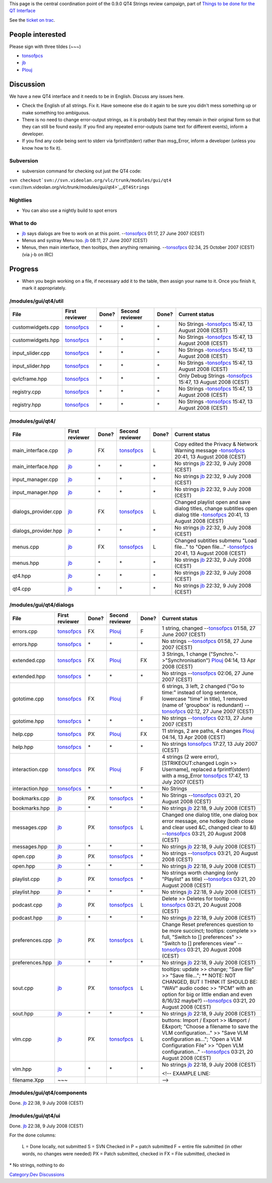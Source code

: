 This page is the central coordination point of the 0.9.0 QT4 Strings review campaign, part of `Things to be done for the QT Interface <QtIntfTODO>`__

See the `ticket on trac <http://trac.videolan.org/vlc/ticket/1214>`__.

People interested
-----------------

Please sign with three tildes (~~~)

-  `tonsofpcs <User:Tonsofpcs>`__
-  `jb <User:J-b>`__
-  `Plouj <User:Plouj>`__

Discussion
----------

We have a new QT4 interface and it needs to be in English. Discuss any issues here.

-  Check the English of all strings. Fix it. Have someone else do it again to be sure you didn't mess something up or make something too ambiguous.
-  There is no need to change error-output strings, as it is probably best that they remain in their original form so that they can still be found easily. If you find any repeated error-outputs (same text for different events), inform a developer.
-  If you find any code being sent to stderr via fprintf(stderr) rather than msg_Error, inform a developer (unless you know how to fix it).

Subversion
~~~~~~~~~~

-  subversion command for checking out just the QT4 code:

``svn checkout``\ ```svn://svn.videolan.org/vlc/trunk/modules/gui/qt4`` <svn://svn.videolan.org/vlc/trunk/modules/gui/qt4>`__\ ``QT4Strings``

Nightlies
~~~~~~~~~

-  You can also use a nightly build to spot errors

What to do
~~~~~~~~~~

-  `jb <User:J-b>`__ says dialogs are free to work on at this point. --`tonsofpcs <User:Tonsofpcs>`__ 01:17, 27 June 2007 (CEST)

-  Menus and systray Menu too. `jb <User:J-b>`__ 08:11, 27 June 2007 (CEST)

-  Menus, then main interface, then tooltips, then anything remaining. --`tonsofpcs <User:Tonsofpcs>`__ 02:34, 25 October 2007 (CEST) (via j-b on IRC)

Progress
--------

-  When you begin working on a file, if necessary add it to the table, then assign your name to it. Once you finish it, mark it appropriately.

/modules/gui/qt4/util
~~~~~~~~~~~~~~~~~~~~~

================= ============================== ===== =============== ===== ===============================================================================
File              First reviewer                 Done? Second reviewer Done? Current status
================= ============================== ===== =============== ===== ===============================================================================
customwidgets.cpp `tonsofpcs <User:Tonsofpcs>`__ \*    \*              \*    No Strings -`tonsofpcs <User:Tonsofpcs>`__ 15:47, 13 August 2008 (CEST)
customwidgets.hpp `tonsofpcs <User:Tonsofpcs>`__ \*    \*              \*    No Strings -`tonsofpcs <User:Tonsofpcs>`__ 15:47, 13 August 2008 (CEST)
input_slider.cpp  `tonsofpcs <User:Tonsofpcs>`__ \*    \*              \*    No Strings -`tonsofpcs <User:Tonsofpcs>`__ 15:47, 13 August 2008 (CEST)
input_slider.hpp  `tonsofpcs <User:Tonsofpcs>`__ \*    \*              \*    No Strings -`tonsofpcs <User:Tonsofpcs>`__ 15:47, 13 August 2008 (CEST)
qvlcframe.hpp     `tonsofpcs <User:Tonsofpcs>`__ \*    \*              \*    Only Debug Strings -`tonsofpcs <User:Tonsofpcs>`__ 15:47, 13 August 2008 (CEST)
registry.cpp      `tonsofpcs <User:Tonsofpcs>`__ \*    \*              \*    No Strings -`tonsofpcs <User:Tonsofpcs>`__ 15:47, 13 August 2008 (CEST)
registry.hpp      `tonsofpcs <User:Tonsofpcs>`__ \*    \*              \*    No Strings -`tonsofpcs <User:Tonsofpcs>`__ 15:47, 13 August 2008 (CEST)
\                                                                           
================= ============================== ===== =============== ===== ===============================================================================

/modules/gui/qt4/
~~~~~~~~~~~~~~~~~

==================== ================= ===== ============================== ===== =============================================================================================================================================
File                 First reviewer    Done? Second reviewer                Done? Current status
==================== ================= ===== ============================== ===== =============================================================================================================================================
main_interface.cpp   `jb <User:J-b>`__ FX    `tonsofpcs <User:Tonsofpcs>`__ L     Copy edited the Privacy & Network Warning message -`tonsofpcs <User:Tonsofpcs>`__ 20:41, 13 August 2008 (CEST)
main_interface.hpp   `jb <User:J-b>`__ \*    \*                             \*    No strings `jb <User:J-b>`__ 22:32, 9 July 2008 (CEST)
input_manager.cpp    `jb <User:J-b>`__ \*    \*                             \*    No strings `jb <User:J-b>`__ 22:32, 9 July 2008 (CEST)
input_manager.hpp    `jb <User:J-b>`__ \*    \*                             \*    No strings `jb <User:J-b>`__ 22:32, 9 July 2008 (CEST)
dialogs_provider.cpp `jb <User:J-b>`__ FX    `tonsofpcs <User:Tonsofpcs>`__ L     Changed playlist open and save dialog titles, change subtitles open dialog title -`tonsofpcs <User:Tonsofpcs>`__ 20:41, 13 August 2008 (CEST)
dialogs_provider.hpp `jb <User:J-b>`__ \*    \*                             \*    No strings `jb <User:J-b>`__ 22:32, 9 July 2008 (CEST)
menus.cpp            `jb <User:J-b>`__ FX    `tonsofpcs <User:Tonsofpcs>`__ L     Changed subtitles submenu "Load file..." to "Open file..." -`tonsofpcs <User:Tonsofpcs>`__ 20:41, 13 August 2008 (CEST)
menus.hpp            `jb <User:J-b>`__ \*    \*                             \*    No strings `jb <User:J-b>`__ 22:32, 9 July 2008 (CEST)
qt4.hpp              `jb <User:J-b>`__ \*    \*                             \*    No strings `jb <User:J-b>`__ 22:32, 9 July 2008 (CEST)
qt4.cpp              `jb <User:J-b>`__ \*    \*                             \*    No strings `jb <User:J-b>`__ 22:32, 9 July 2008 (CEST)
\                                                                                
==================== ================= ===== ============================== ===== =============================================================================================================================================

/modules/gui/qt4/dialogs
~~~~~~~~~~~~~~~~~~~~~~~~

=============== ============================== ===== ============================== ===== ======================================================================================================================================================================================================================================================================
File            First reviewer                 Done? Second reviewer                Done? Current status
=============== ============================== ===== ============================== ===== ======================================================================================================================================================================================================================================================================
errors.cpp      `tonsofpcs <User:Tonsofpcs>`__ FX    `Plouj <User:Plouj>`__         F     1 string, changed --`tonsofpcs <User:Tonsofpcs>`__ 01:58, 27 June 2007 (CEST)
errors.hpp      `tonsofpcs <User:Tonsofpcs>`__ \*    \*                             \*    No strings --`tonsofpcs <User:Tonsofpcs>`__ 01:58, 27 June 2007 (CEST)
extended.cpp    `tonsofpcs <User:Tonsofpcs>`__ FX    `Plouj <User:Plouj>`__         FX    3 Strings, 1 change ("Synchro."->"Synchronisation") `Plouj <User:Plouj>`__ 04:14, 13 Apr 2008 (CEST)
extended.hpp    `tonsofpcs <User:Tonsofpcs>`__ \*    \*                             \*    No strings --`tonsofpcs <User:Tonsofpcs>`__ 02:06, 27 June 2007 (CEST)
gototime.cpp    `tonsofpcs <User:Tonsofpcs>`__ FX    `Plouj <User:Plouj>`__         F     6 strings, 3 left, 2 changed ("Go to time:" instead of long sentence, lowercase "time" in title), 1 removed (name of 'groupbox' is redundant) --`tonsofpcs <User:Tonsofpcs>`__ 02:12, 27 June 2007 (CEST)
gototime.hpp    `tonsofpcs <User:Tonsofpcs>`__ \*    \*                             \*    No strings --`tonsofpcs <User:Tonsofpcs>`__ 02:13, 27 June 2007 (CEST)
help.cpp        `tonsofpcs <User:Tonsofpcs>`__ PX    `Plouj <User:Plouj>`__         FX    11 strings, 2 are paths, 4 changes `Plouj <User:Plouj>`__ 04:14, 13 Apr 2008 (CEST)
help.hpp        `tonsofpcs <User:Tonsofpcs>`__ \*    \*                             \*    No strings `tonsofpcs <User:Tonsofpcs>`__ 17:27, 13 July 2007 (CEST)
interaction.cpp `tonsofpcs <User:Tonsofpcs>`__ PX    `Plouj <User:Plouj>`__         F     4 strings (2 were error), [STRIKEOUT:changed Login >> Username], replaced a fprintf(stderr) with a msg_Error `tonsofpcs <User:Tonsofpcs>`__ 17:47, 13 July 2007 (CEST)
interaction.hpp `tonsofpcs <User:Tonsofpcs>`__ \*    \*                             \*    No Strings
bookmarks.cpp   `jb <User:J-b>`__              PX    `tonsofpcs <User:Tonsofpcs>`__ \*    No Strings --`tonsofpcs <User:Tonsofpcs>`__ 03:21, 20 August 2008 (CEST)
bookmarks.hpp   `jb <User:J-b>`__              \*    \*                             \*    No strings `jb <User:J-b>`__ 22:18, 9 July 2008 (CEST)
messages.cpp    `jb <User:J-b>`__              PX    `tonsofpcs <User:Tonsofpcs>`__ L     Changed one dialog title, one dialog box error message, one hotkey (both close and clear used &C, changed clear to &l) --`tonsofpcs <User:Tonsofpcs>`__ 03:21, 20 August 2008 (CEST)
messages.hpp    `jb <User:J-b>`__              \*    \*                             \*    No strings `jb <User:J-b>`__ 22:18, 9 July 2008 (CEST)
open.cpp        `jb <User:J-b>`__              PX    `tonsofpcs <User:Tonsofpcs>`__ \*    No strings --`tonsofpcs <User:Tonsofpcs>`__ 03:21, 20 August 2008 (CEST)
open.hpp        `jb <User:J-b>`__              \*    \*                             \*    No strings `jb <User:J-b>`__ 22:18, 9 July 2008 (CEST)
playlist.cpp    `jb <User:J-b>`__              PX    `tonsofpcs <User:Tonsofpcs>`__ \*    No strings worth changing (only "Playlist" as title) --`tonsofpcs <User:Tonsofpcs>`__ 03:21, 20 August 2008 (CEST)
playlist.hpp    `jb <User:J-b>`__              \*    \*                             \*    No strings `jb <User:J-b>`__ 22:18, 9 July 2008 (CEST)
podcast.cpp     `jb <User:J-b>`__              PX    `tonsofpcs <User:Tonsofpcs>`__ L     Delete >> Deletes for tooltip --`tonsofpcs <User:Tonsofpcs>`__ 03:21, 20 August 2008 (CEST)
podcast.hpp     `jb <User:J-b>`__              \*    \*                             \*    No strings `jb <User:J-b>`__ 22:18, 9 July 2008 (CEST)
preferences.cpp `jb <User:J-b>`__              PX    `tonsofpcs <User:Tonsofpcs>`__ L     Change Reset preferences question to be more succinct; tooltips: complete >> full, "Switch to [] preferences" >> "Switch to [] preferences view" --`tonsofpcs <User:Tonsofpcs>`__ 03:21, 20 August 2008 (CEST)
preferences.hpp `jb <User:J-b>`__              \*    \*                             \*    No strings `jb <User:J-b>`__ 22:18, 9 July 2008 (CEST)
sout.cpp        `jb <User:J-b>`__              PX    `tonsofpcs <User:Tonsofpcs>`__ L     tooltips: update >> change; "Save file" >> "Save file..."; \*\* NOTE: NOT CHANGED, BUT I THINK IT SHOULD BE: "WAV" audio codec >> "PCM" with an option for big or little endian and even 8/16/32 maybe?) --`tonsofpcs <User:Tonsofpcs>`__ 03:21, 20 August 2008 (CEST)
sout.hpp        `jb <User:J-b>`__              \*    \*                             \*    No strings `jb <User:J-b>`__ 22:18, 9 July 2008 (CEST)
vlm.cpp         `jb <User:J-b>`__              PX    `tonsofpcs <User:Tonsofpcs>`__ L     buttons: Import / Export >> I&mport / E&xport; "Choose a filename to save the VLM configuration..." >> "Save VLM configuration as..."; "Open a VLM Configuration File" >> "Open VLM configuration..." --`tonsofpcs <User:Tonsofpcs>`__ 03:21, 20 August 2008 (CEST)
vlm.hpp         `jb <User:J-b>`__              \*    \*                             \*    No strings `jb <User:J-b>`__ 22:18, 9 July 2008 (CEST)
                                                                                         
                                                                                          <!-- EXAMPLE LINE:
filename.Xpp    ~~~                                                                       -->
=============== ============================== ===== ============================== ===== ======================================================================================================================================================================================================================================================================

/modules/gui/qt4/components
~~~~~~~~~~~~~~~~~~~~~~~~~~~

Done. `jb <User:J-b>`__ 22:38, 9 July 2008 (CEST)

/modules/gui/qt4/ui
~~~~~~~~~~~~~~~~~~~

Done. `jb <User:J-b>`__ 22:38, 9 July 2008 (CEST)

For the done columns:

   L = Done locally, not submitted
   S = SVN Checked in
   P = patch submitted
   F = entire file submitted (in other words, no changes were needed)
   PX = Patch submitted, checked in
   FX = File submitted, checked in

\* No strings, nothing to do

`Category:Dev Discussions <Category:Dev_Discussions>`__
